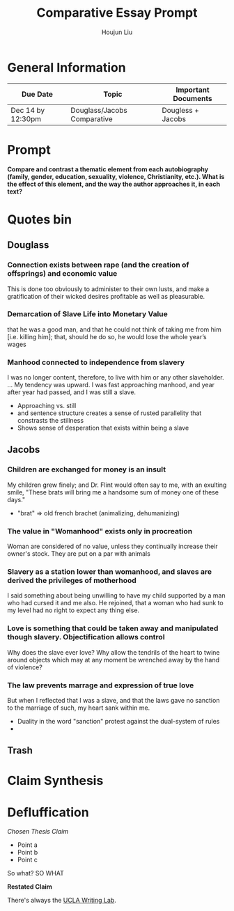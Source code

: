 #+TITLE: Comparative Essay Prompt
#+AUTHOR: Houjun Liu
#+SOURCE:
#+COURSE:

* General Information
  | Due Date          | Topic                       | Important Documents |
  |-------------------+-----------------------------+---------------------|
  | Dec 14 by 12:30pm | Douglass/Jacobs Comparative | Dougless + Jacobs   |

* Prompt
  *Compare and contrast a thematic element from each autobiography (family, gender, education, sexuality, violence, Christianity, etc.). What is the effect of this element, and the way the author approaches it, in each text?*

* Quotes bin

** Douglass

*** Connection exists between rape (and the creation of offsprings) and economic value
This is done too obviously to administer to their own lusts, and make a gratification of their wicked desires profitable as well as pleasurable.

*** Demarcation of Slave Life into Monetary Value
that he was a good man, and that he could not think of taking me from him [i.e. killing him]; that, should he do so, he would lose the whole year’s wages

*** Manhood connected to independence from slavery
I was no longer content, therefore, to live with him or any other slaveholder. ... My tendency was upward. I was fast approaching manhood, and year after year had passed, and I was still a slave.

- Approaching vs. still
- and sentence structure creates a sense of rusted parallelity that constrasts the stillness
- Shows sense of desperation that exists within being a slave

** Jacobs

*** Children are exchanged for money is an insult
My children grew finely; and Dr. Flint would often say to me, with an exulting smile, "These brats will bring me a handsome sum of money one of these days."

- "brat" => old french brachet (animalizing, dehumanizing)

*** The value in "Womanhood" exists only in procreation
Woman are considered of no value, unless they continually increase their owner's stock. They are put on a par with animals

*** Slavery as a station lower than womanhood, and slaves are derived the privileges of motherhood
I said something about being unwilling to have my child supported by a man who had cursed it and me also. He rejoined, that a woman who had sunk to my level had no right to expect any thing else.

*** Love is something that could be taken away and manipulated though slavery. Objectification allows control
Why does the slave ever love? Why allow the tendrils of the heart to twine around objects which may at any moment be wrenched away by the hand of violence?

*** The law prevents marrage and expression of true love
But when I reflected that I was a slave, and that the laws gave no sanction to the marriage of such, my heart sank within me.

- Duality in the word "sanction" protest against the dual-system of rules
- 

** Trash
# *** The "lack" is modified more strongly than the cleanliness, that the niceness of north is much more emphasized when the imagery of the south is in mind
# Every thing looked clean, new and beautiful. I saw few or no dilapidated houses, with poverty-stricken inmates; no half-naked children and barefooted women

# *** Children of common "Father" => that all that are African Amercians still carry mark of slavery
# Without home and without friends, in the midst of thousands of my own brethren—children of a common Father, and yet I dared not to unfold to any one of them my sad condition


* Claim Synthesis

* Defluffication
  /Chosen Thesis Claim/

  - Point a
  - Point b
  - Point c

  So what? SO WHAT

  *Restated Claim*


There's always the [[https://wp.ucla.edu/wp-content/uploads/2016/01/UWC_handouts_What-How-So-What-Thesis-revised-5-4-15-RZ.pdf][UCLA Writing Lab]].
